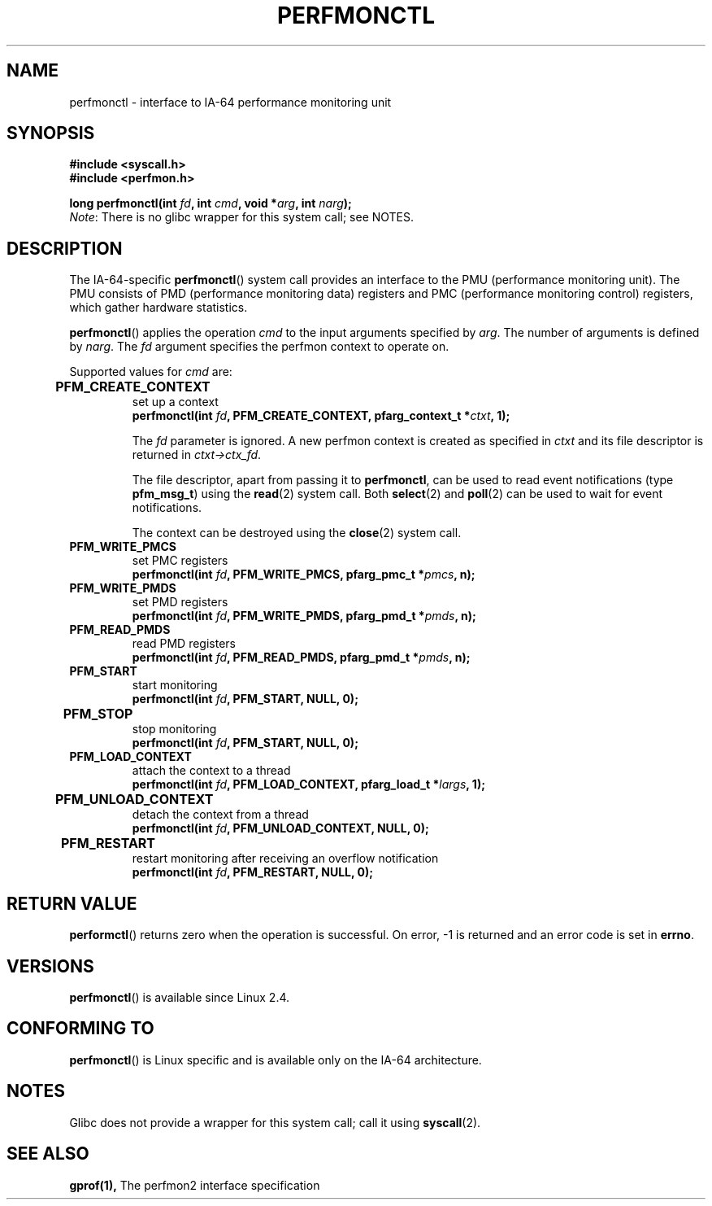 .\" Copyright (C) 2006 Red Hat, Inc. All Rights Reserved.
.\" Written by Ivana Varekova <varekova@redhat.com>
.\"
.\" Permission is granted to make and distribute verbatim copies of this
.\" manual provided the copyright notice and this permission notice are
.\" preserved on all copies.
.\"
.\" Permission is granted to copy and distribute modified versions of this
.\" manual under the conditions for verbatim copying, provided that the
.\" entire resulting derived work is distributed under the terms of a
.\" permission notice identical to this one.
.\"
.\" Since the Linux kernel and libraries are constantly changing, this
.\" manual page may be incorrect or out-of-date.  The author(s) assume no
.\" responsibility for errors or omissions, or for damages resulting from
.\" the use of the information contained herein.  The author(s) may not
.\" have taken the same level of care in the production of this manual,
.\" which is licensed free of charge, as they might when working
.\" professionally.
.\"
.\" Formatted or processed versions of this manual, if unaccompanied by
.\" the source, must acknowledge the copyright and authors of this work.
.\"
.\"
.TH PERFMONCTL 2 2013-02-10 Linux "Linux Programmer's Manual"
.SH NAME
perfmonctl \- interface to IA-64 performance monitoring unit 
.SH SYNOPSIS
.nf
.B #include <syscall.h>
.B #include <perfmon.h>
.sp
.BI "long perfmonctl(int " fd ", int " cmd ", void *" arg ", int " narg ");
.fi
.IR Note :
There is no glibc wrapper for this system call; see NOTES.
.SH DESCRIPTION
The IA-64-specific
.BR perfmonctl ()
system call provides an interface to the
PMU (performance monitoring unit).
The PMU consists of PMD (performance monitoring data) registers and
PMC (performance monitoring control) registers, 
which gather hardware statistics.

.BR perfmonctl ()
applies the operation
.I cmd
to the input arguments specified by
.IR arg .
The number of arguments is defined by \fInarg\fR.
The
.I fd
argument specifies the perfmon context to operate on.

Supported values for
.I cmd
are:

.TP
.B PFM_CREATE_CONTEXT  	
set up a context 
.nf
.BI  "perfmonctl(int " fd ", PFM_CREATE_CONTEXT, pfarg_context_t *" ctxt ", 1);
.fi

The
.I fd
parameter is ignored.
A new perfmon context is created as specified in
.I ctxt
and its file descriptor is returned in \fIctxt->ctx_fd\fR.

The file descriptor, apart from passing it to \fBperfmonctl\fR,
can be used to read event notifications (type
\fBpfm_msg_t\fR) using the
.BR read (2)
system call.
Both
.BR select (2)
and
.BR poll (2)
can be used to wait for event notifications.

The context can be destroyed using the
.BR close (2)
system call.
.TP
.B PFM_WRITE_PMCS
.\" pfm_write_pmcs()
set PMC registers
.nf
.BI  "perfmonctl(int " fd ", PFM_WRITE_PMCS, pfarg_pmc_t *" pmcs ", n);
.fi
.TP 
.B PFM_WRITE_PMDS
.\" pfm_write_pmds()
set PMD registers
.nf
.BI  "perfmonctl(int " fd ", PFM_WRITE_PMDS, pfarg_pmd_t *" pmds ", n);
.fi
.TP
.B PFM_READ_PMDS
.\" pfm_read_pmds()
read PMD registers
.nf
.BI  "perfmonctl(int " fd ", PFM_READ_PMDS, pfarg_pmd_t *" pmds ", n);
.fi
.TP
.B PFM_START
.\" pfm_start()
start monitoring
.nf
.\" .BI  "perfmonctl(int " fd ", PFM_START, arg, 1);
.BI  "perfmonctl(int " fd ", PFM_START, NULL, 0);
.fi
.TP
.B PFM_STOP 	
.\" pfm_stop()
stop monitoring
.nf
.BI  "perfmonctl(int " fd ", PFM_START, NULL, 0);
.fi
.TP
.B PFM_LOAD_CONTEXT
.\" pfm_context_load()
attach the context to a thread
.nf
.BI  "perfmonctl(int " fd ", PFM_LOAD_CONTEXT, pfarg_load_t *" largs ", 1);
.fi
.TP
.B PFM_UNLOAD_CONTEXT 	
.\" pfm_context_unload()
detach the context from a thread
.nf
.BI  "perfmonctl(int " fd ", PFM_UNLOAD_CONTEXT, NULL, 0);
.fi
.TP
.B PFM_RESTART 	
.\" pfm_restart()
restart monitoring after receiving an overflow notification
.nf
.BI  "perfmonctl(int " fd ", PFM_RESTART, NULL, 0);
.fi
.\"
.\" PFM_GET_FEATURES - pfm_get_features()
.\" PFM_DEBUG - pfm_debug()
.\" PFM_GET_PMC_RESET_VAL - pfm_get_pmc_reset()
.\"
.\"
.\" .TP
.\" .B PFM_CREATE_EVTSETS 	
.\" 
.\" create or modify event sets
.\" .nf
.\" .BI  "perfmonctl(int " fd ", PFM_CREATE_EVTSETS, pfarg_setdesc_t *desc , n);
.\" .fi
.\" .TP
.\" .B PFM_DELETE_EVTSETS 	
.\" delete event sets
.\" .nf
.\" .BI  "perfmonctl(int " fd ", PFM_DELETE_EVTSET, pfarg_setdesc_t *desc , n);
.\" .fi
.\" .TP
.\" .B PFM_GETINFO_EVTSETS 	
.\" get information about event sets 
.\" .nf
.\" .BI  "perfmonctl(int " fd ", PFM_GETINFO_EVTSETS, pfarg_setinfo_t *info, n);
.\" .fi

.SH "RETURN VALUE"
.BR performctl ()
returns zero when the operation is successful.
On error, \-1 is returned and an error code is set in \fBerrno\fR.

.SH VERSIONS
.BR perfmonctl ()
is available since Linux 2.4.

.SH CONFORMING TO
.BR perfmonctl ()
is Linux specific and is available only on the IA-64 architecture.

.SH NOTES
Glibc does not provide a wrapper for this system call; call it using
.BR syscall (2).

.SH "SEE ALSO"
.BR gprof(1),
The perfmon2 interface specification
